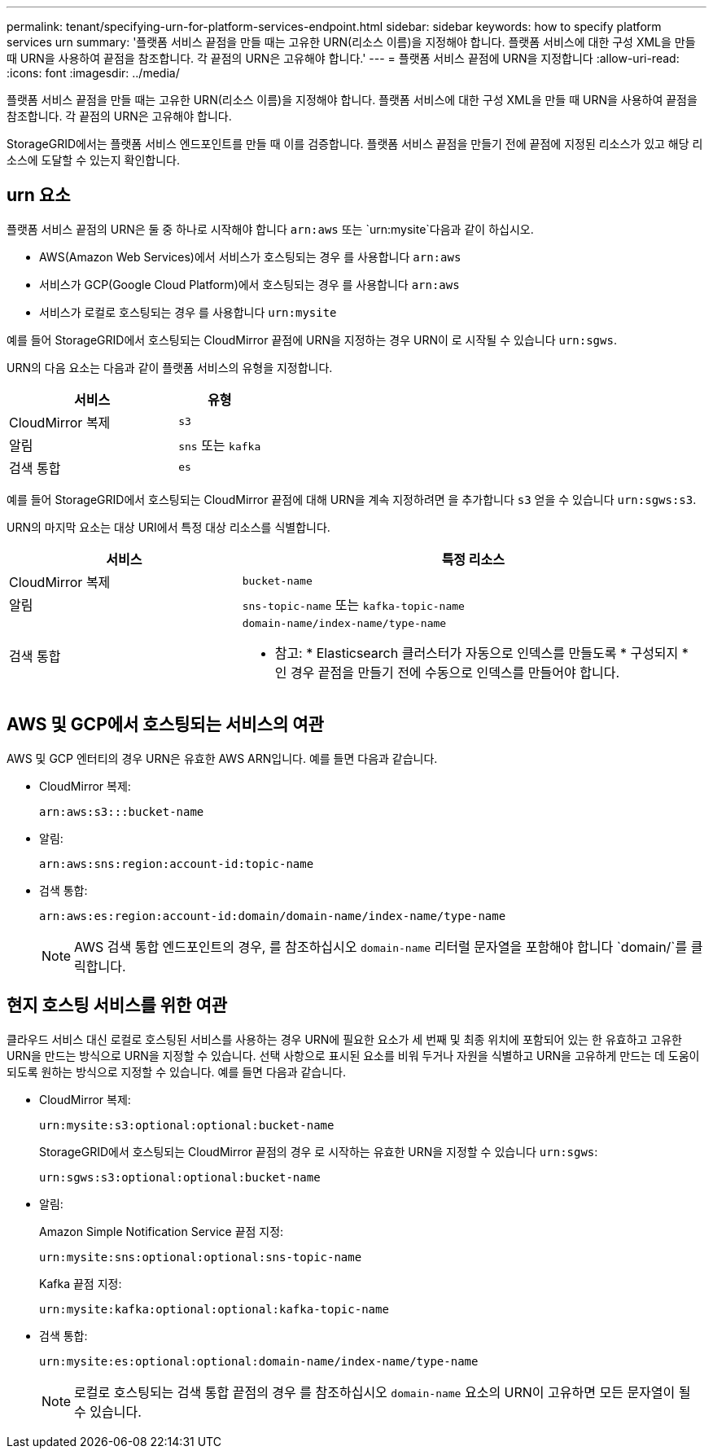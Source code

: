 ---
permalink: tenant/specifying-urn-for-platform-services-endpoint.html 
sidebar: sidebar 
keywords: how to specify platform services urn 
summary: '플랫폼 서비스 끝점을 만들 때는 고유한 URN(리소스 이름)을 지정해야 합니다. 플랫폼 서비스에 대한 구성 XML을 만들 때 URN을 사용하여 끝점을 참조합니다. 각 끝점의 URN은 고유해야 합니다.' 
---
= 플랫폼 서비스 끝점에 URN을 지정합니다
:allow-uri-read: 
:icons: font
:imagesdir: ../media/


[role="lead"]
플랫폼 서비스 끝점을 만들 때는 고유한 URN(리소스 이름)을 지정해야 합니다. 플랫폼 서비스에 대한 구성 XML을 만들 때 URN을 사용하여 끝점을 참조합니다. 각 끝점의 URN은 고유해야 합니다.

StorageGRID에서는 플랫폼 서비스 엔드포인트를 만들 때 이를 검증합니다. 플랫폼 서비스 끝점을 만들기 전에 끝점에 지정된 리소스가 있고 해당 리소스에 도달할 수 있는지 확인합니다.



== urn 요소

플랫폼 서비스 끝점의 URN은 둘 중 하나로 시작해야 합니다 `arn:aws` 또는 `urn:mysite`다음과 같이 하십시오.

* AWS(Amazon Web Services)에서 서비스가 호스팅되는 경우 를 사용합니다 `arn:aws`
* 서비스가 GCP(Google Cloud Platform)에서 호스팅되는 경우 를 사용합니다 `arn:aws`
* 서비스가 로컬로 호스팅되는 경우 를 사용합니다 `urn:mysite`


예를 들어 StorageGRID에서 호스팅되는 CloudMirror 끝점에 URN을 지정하는 경우 URN이 로 시작될 수 있습니다 `urn:sgws`.

URN의 다음 요소는 다음과 같이 플랫폼 서비스의 유형을 지정합니다.

[cols="2a,1a"]
|===
| 서비스 | 유형 


 a| 
CloudMirror 복제
 a| 
`s3`



 a| 
알림
 a| 
`sns` 또는 `kafka`



 a| 
검색 통합
 a| 
`es`

|===
예를 들어 StorageGRID에서 호스팅되는 CloudMirror 끝점에 대해 URN을 계속 지정하려면 을 추가합니다 `s3` 얻을 수 있습니다 `urn:sgws:s3`.

URN의 마지막 요소는 대상 URI에서 특정 대상 리소스를 식별합니다.

[cols="1a,2a"]
|===
| 서비스 | 특정 리소스 


 a| 
CloudMirror 복제
 a| 
`bucket-name`



 a| 
알림
 a| 
`sns-topic-name` 또는 `kafka-topic-name`



 a| 
검색 통합
 a| 
`domain-name/index-name/type-name`

* 참고: * Elasticsearch 클러스터가 자동으로 인덱스를 만들도록 * 구성되지 * 인 경우 끝점을 만들기 전에 수동으로 인덱스를 만들어야 합니다.

|===


== AWS 및 GCP에서 호스팅되는 서비스의 여관

AWS 및 GCP 엔터티의 경우 URN은 유효한 AWS ARN입니다. 예를 들면 다음과 같습니다.

* CloudMirror 복제:
+
[listing]
----
arn:aws:s3:::bucket-name
----
* 알림:
+
[listing]
----
arn:aws:sns:region:account-id:topic-name
----
* 검색 통합:
+
[listing]
----
arn:aws:es:region:account-id:domain/domain-name/index-name/type-name
----
+

NOTE: AWS 검색 통합 엔드포인트의 경우, 를 참조하십시오 `domain-name` 리터럴 문자열을 포함해야 합니다 `domain/`를 클릭합니다.





== 현지 호스팅 서비스를 위한 여관

클라우드 서비스 대신 로컬로 호스팅된 서비스를 사용하는 경우 URN에 필요한 요소가 세 번째 및 최종 위치에 포함되어 있는 한 유효하고 고유한 URN을 만드는 방식으로 URN을 지정할 수 있습니다. 선택 사항으로 표시된 요소를 비워 두거나 자원을 식별하고 URN을 고유하게 만드는 데 도움이 되도록 원하는 방식으로 지정할 수 있습니다. 예를 들면 다음과 같습니다.

* CloudMirror 복제:
+
[listing]
----
urn:mysite:s3:optional:optional:bucket-name
----
+
StorageGRID에서 호스팅되는 CloudMirror 끝점의 경우 로 시작하는 유효한 URN을 지정할 수 있습니다 `urn:sgws`:

+
[listing]
----
urn:sgws:s3:optional:optional:bucket-name
----
* 알림:
+
Amazon Simple Notification Service 끝점 지정:

+
[listing]
----
urn:mysite:sns:optional:optional:sns-topic-name
----
+
Kafka 끝점 지정:

+
[listing]
----
urn:mysite:kafka:optional:optional:kafka-topic-name
----
* 검색 통합:
+
[listing]
----
urn:mysite:es:optional:optional:domain-name/index-name/type-name
----
+

NOTE: 로컬로 호스팅되는 검색 통합 끝점의 경우 를 참조하십시오 `domain-name` 요소의 URN이 고유하면 모든 문자열이 될 수 있습니다.


